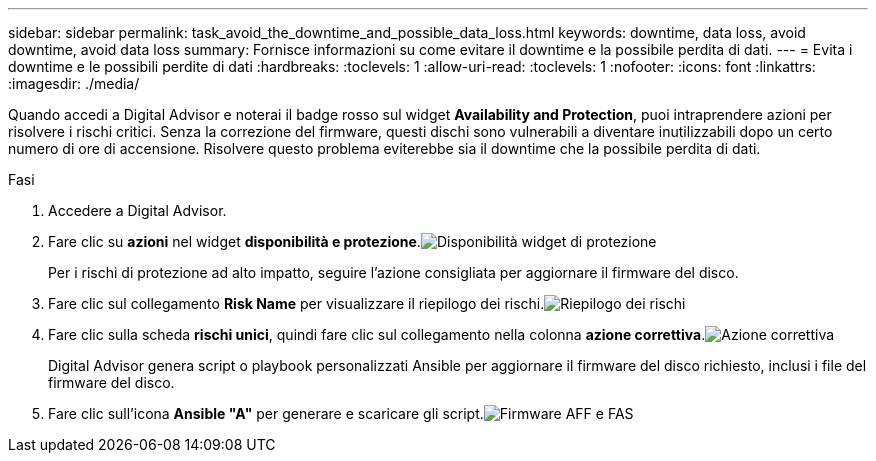 ---
sidebar: sidebar 
permalink: task_avoid_the_downtime_and_possible_data_loss.html 
keywords: downtime, data loss, avoid downtime, avoid data loss 
summary: Fornisce informazioni su come evitare il downtime e la possibile perdita di dati. 
---
= Evita i downtime e le possibili perdite di dati
:hardbreaks:
:toclevels: 1
:allow-uri-read: 
:toclevels: 1
:nofooter: 
:icons: font
:linkattrs: 
:imagesdir: ./media/


[role="lead"]
Quando accedi a Digital Advisor e noterai il badge rosso sul widget *Availability and Protection*, puoi intraprendere azioni per risolvere i rischi critici. Senza la correzione del firmware, questi dischi sono vulnerabili a diventare inutilizzabili dopo un certo numero di ore di accensione. Risolvere questo problema eviterebbe sia il downtime che la possibile perdita di dati.

.Fasi
. Accedere a Digital Advisor.
. Fare clic su *azioni* nel widget *disponibilità e protezione*.image:Availability and protection_image 1 downtime and data loss.png["Disponibilità  widget di protezione"]
+
Per i rischi di protezione ad alto impatto, seguire l'azione consigliata per aggiornare il firmware del disco.

. Fare clic sul collegamento *Risk Name* per visualizzare il riepilogo dei rischi.image:Risk summary_image 2 downtime and data loss.png["Riepilogo dei rischi"]
. Fare clic sulla scheda *rischi unici*, quindi fare clic sul collegamento nella colonna *azione correttiva*.image:Corrective action_image 3 downtime and data loss.png["Azione correttiva"]
+
Digital Advisor genera script o playbook personalizzati Ansible per aggiornare il firmware del disco richiesto, inclusi i file del firmware del disco.

. Fare clic sull'icona *Ansible "A"* per generare e scaricare gli script.image:Update AFF and FAS Firmware_image 4 downtime and data loss.png["Firmware AFF e FAS"]

